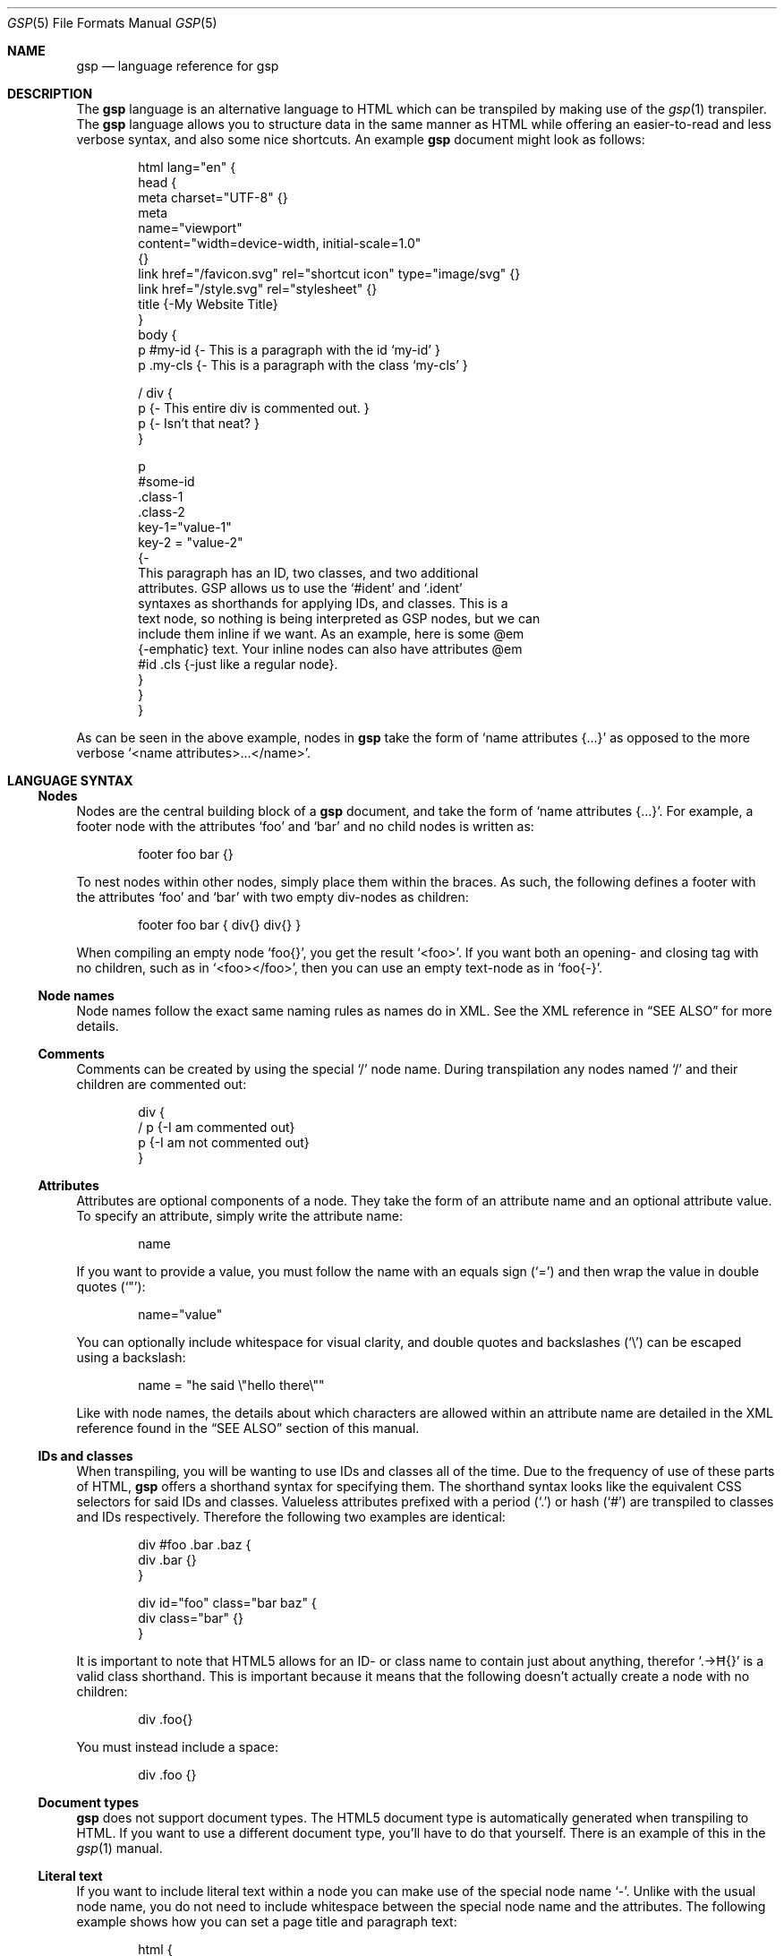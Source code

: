 .Dd $Mdocdate: April 18 2024 $
.Dt GSP 5
.Os
.Sh NAME
.Nm gsp
.Nd language reference for gsp
.Sh DESCRIPTION
The
.Nm
language is an alternative language to HTML which can be transpiled by making
use of the
.Xr gsp 1
transpiler.
The
.Nm
language allows you to structure data in the same manner as HTML while offering
an easier-to-read and less verbose syntax, and also some nice shortcuts.
An example
.Nm
document might look as follows:
.Bd -literal -offset indent
html lang="en" {
  head {
    meta charset="UTF-8" {}
    meta
      name="viewport"
      content="width=device-width, initial-scale=1.0"
    {}
    link href="/favicon.svg" rel="shortcut icon" type="image/svg" {}
    link href="/style.svg" rel="stylesheet" {}
    title {-My Website Title}
  }
  body {
    p #my-id  {- This is a paragraph with the id ‘my-id’     }
    p .my-cls {- This is a paragraph with the class ‘my-cls’ }

    / div {
        p {- This entire div is commented out. }
        p {- Isn’t that neat? }
    }

    p
      #some-id
      .class-1
      .class-2
      key-1="value-1"
      key-2 = "value-2"
    {-
      This paragraph has an ID, two classes, and two additional
      attributes.  GSP allows us to use the ‘#ident’ and ‘.ident’
      syntaxes as shorthands for applying IDs, and classes.  This is a
      text node, so nothing is being interpreted as GSP nodes, but we can
      include them inline if we want.  As an example, here is some @em
      {-emphatic} text.  Your inline nodes can also have attributes @em
      #id .cls {-just like a regular node}.
    }
  }
}
.Ed
.Pp
As can be seen in the above example, nodes in
.Nm
take the form of
.Ql name attributes {...}
as opposed to the more verbose
.Ql <name attributes>...</name> .
.Sh LANGUAGE SYNTAX
.Ss Nodes
Nodes are the central building block of a
.Nm
document, and take the form of
.Ql name attributes {...} .
For example, a footer node with the attributes
.Sq foo
and
.Sq bar
and no child nodes is written as:
.Pp
.Bd -literal -offset indent
footer foo bar {}
.Ed
.Pp
To nest nodes within other nodes, simply place them within the braces.
As such, the following defines a footer with the attributes
.Sq foo
and
.Sq bar
with two empty div-nodes as children:
.Pp
.Bd -literal -offset indent
footer foo bar { div{} div{} }
.Ed
.Pp
When compiling an empty node
.Ql foo{} ,
you get the result
.Ql <foo> .
If you want both an opening- and closing tag with no children, such as in
.Ql <foo></foo> ,
then you can use an empty text-node as in
.Ql foo{-} .
.Ss Node names
Node names follow the exact same naming rules as names do in XML.
See the XML reference in
.Sx SEE ALSO
for more details.
.Ss Comments
Comments can be created by using the special
.Sq /
node name.
During transpilation any nodes named
.Sq /
and their children are commented out:
.Pp
.Bd -literal -offset indent
div {
  / p {-I am commented out}
  p {-I am not commented out}
}
.Ed
.Ss Attributes
Attributes are optional components of a node.
They take the form of an attribute name and an optional attribute value.
To specify an attribute, simply write the attribute name:
.Pp
.Bd -literal -offset indent
name
.Ed
.Pp
If you want to provide a value, you must follow the name with an equals sign
.Pq Sq =
and then wrap the value in double quotes
.Pq Sq \(dq :
.Pp
.Bd -literal -offset indent
name="value"
.Ed
.Pp
You can optionally include whitespace for visual clarity, and double quotes and
backslashes
.Pq Sq \e
can be escaped using a backslash:
.Pp
.Bd -literal -offset indent
name = "he said \e"hello there\e""
.Ed
.Pp
Like with node names, the details about which characters are allowed within an
attribute name are detailed in the XML reference found in the
.Sx SEE ALSO
section of this manual.
.Ss IDs and classes
When transpiling, you will be wanting to use IDs and classes all of the time.
Due to the frequency of use of these parts of HTML,
.Nm
offers a shorthand syntax for specifying them.
The shorthand syntax looks like the equivalent CSS selectors for said IDs and
classes.
Valueless attributes prefixed with a period
.Pq Sq \&.
or hash
.Pq Sq #
are transpiled to classes and IDs respectively.
Therefore the following two examples are identical:
.Bd -literal -offset indent
div #foo .bar .baz {
  div .bar {}
}
.Ed
.Bd -literal -offset indent
div id="foo" class="bar baz" {
  div class="bar" {}
}
.Ed
.Pp
It is important to note that HTML5 allows for an ID- or class name to contain
just about anything, therefor
.Ql .→Ħ{}
is a valid class shorthand.
This is important because it means that the following doesn’t actually create a
node with no children:
.Bd -literal -offset indent
div .foo{}
.Ed
.Pp
You must instead include a space:
.Bd -literal -offset indent
div .foo {}
.Ed
.Ss Document types
.Nm
does not support document types.
The HTML5 document type is automatically generated when transpiling to HTML.
If you want to use a different document type, you’ll have to do that yourself.
There is an example of this in the
.Xr gsp 1
manual.
.Ss Literal text
If you want to include literal text within a node you can make use of the
special node name
.Sq - .
Unlike with the usual node name, you do not need to include whitespace between
the special node name and the attributes.
The following example shows how you can set a page title and paragraph text:
.Bd -literal -offset indent
html {
  head {
    title {-My Amazing Website}
  }

  body {
    p {-
      Welcome to my website!  Here on my website you can find cute cat
      pictures, amongst other things.
    }
  }
}
.Ed
.Pp
When writing literal text, all occurrences of
.Sq } ,
.Sq @ ,
and
.Sq \e
must be backslash escaped as they have special meaning.
.Ss Embedded nodes
If you want to embed a node within literal text, you can make use of an embedded
node.
Embedded nodes are exactly the same as regular nodes, but they are prefixed with
the at
.Pq Sq @
symbol.
For example if you want to emphasize some text in a paragraph, you could do the
following:
.Bd -literal -offset indent
p {-
  This is some text, but @em .my-class {-some} of it is emphatic!
}
.Ed
.Ss Whitespace control
By default GSP transpiled to HTML will be automatically minified with the
exception of literal text whose whitespace is untouched.
Sometimes though, we want to have proper control over whitespace.
The first trick to manual whitespace control is to make use of the special node
name
.Sq = .
It acts identially to the special
.Sq -
node, except it removes all leading- and trailing whitespace:
.Bd -literal -offset indent
Before

p {=   Hello World

}

After

<p>Hello World</p>
.Ed
.Pp
This can be useful for trimming whitespace, but sometimes we want to preserve
it.
This is especially crucial with HTML
.Ql <pre>
tags for which whitespace is not squashed.
We can get around this issue by making use of the fact that the special
.Sq -
node does not trim whitespace.
The following is an example of how not to display two seperate lines in a
.Ql <pre>
tag:
.Bd -literal -offset indent
Before

pre {
	code{-Foo}
	code{-Bar}
}

After

<pre><code>Foo</code><code>Bar</code></pre>
.Ed
.Pp
Instead, you can do the following:
.Bd -literal -offset indent
Before

pre {-
  @code{-Foo}
  @code{-Bar}
}

After

<pre>
  <code>Foo</code>
  <code>Bar</code>
</pre>
.Ed
.Pp
If you would like to have the whitespace between the opening- and closing
.Ql pre
tags and the inner
.Ql code
tags removed, you can use the
.Sq =
node instead of the
.Sq -
node.
.Sh SEE ALSO
.Xr gsp 1
.Pp
.Lk https://www.w3.org/TR/xml "Extensible Markup Language (XML) Reference"
.Sh AUTHORS
.An Thomas Voss Aq Mt mail@thomasvoss.com
